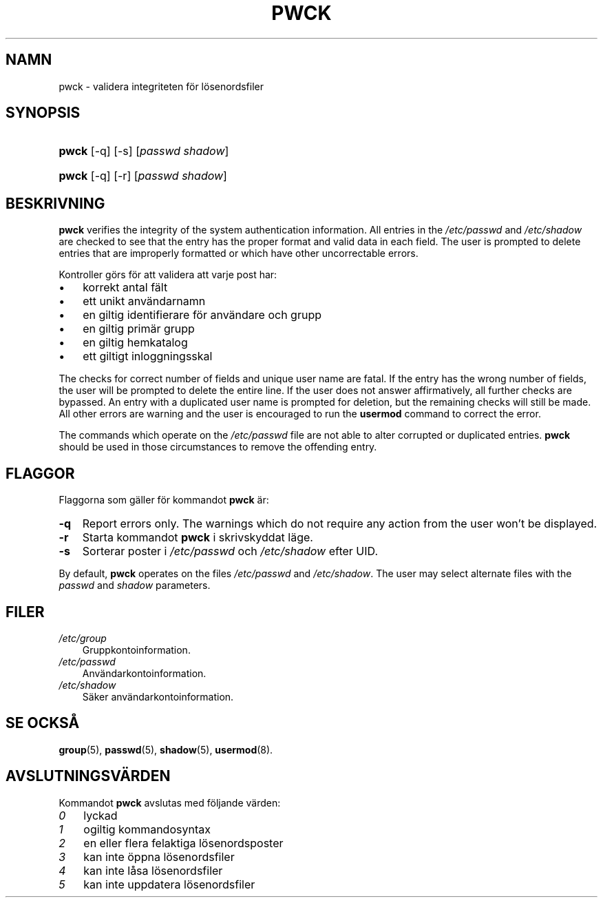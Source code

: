 .\"     Title: pwck
.\"    Author: 
.\" Generator: DocBook XSL Stylesheets v1.70.1 <http://docbook.sf.net/>
.\"      Date: 20.07.2006
.\"    Manual: Systemhanteringskommandon
.\"    Source: Systemhanteringskommandon
.\"
.TH "PWCK" "8" "20\-07\-2006" "Systemhanteringskommandon" "Systemhanteringskommandon"
.\" disable hyphenation
.nh
.\" disable justification (adjust text to left margin only)
.ad l
.SH "NAMN"
pwck \- validera integriteten för lösenordsfiler
.SH "SYNOPSIS"
.HP 5
\fBpwck\fR [\-q] [\-s] [\fIpasswd\fR\ \fIshadow\fR]
.HP 5
\fBpwck\fR [\-q] [\-r] [\fIpasswd\fR\ \fIshadow\fR]
.SH "BESKRIVNING"
.PP

\fBpwck\fR
verifies the integrity of the system authentication information. All entries in the
\fI/etc/passwd\fR
and
\fI/etc/shadow\fR
are checked to see that the entry has the proper format and valid data in each field. The user is prompted to delete entries that are improperly formatted or which have other uncorrectable errors.
.PP
Kontroller görs för att validera att varje post har:
.TP 3n
\(bu
korrekt antal fält
.TP 3n
\(bu
ett unikt användarnamn
.TP 3n
\(bu
en giltig identifierare för användare och grupp
.TP 3n
\(bu
en giltig primär grupp
.TP 3n
\(bu
en giltig hemkatalog
.TP 3n
\(bu
ett giltigt inloggningsskal
.sp
.RE
.PP
The checks for correct number of fields and unique user name are fatal. If the entry has the wrong number of fields, the user will be prompted to delete the entire line. If the user does not answer affirmatively, all further checks are bypassed. An entry with a duplicated user name is prompted for deletion, but the remaining checks will still be made. All other errors are warning and the user is encouraged to run the
\fBusermod\fR
command to correct the error.
.PP
The commands which operate on the
\fI/etc/passwd\fR
file are not able to alter corrupted or duplicated entries.
\fBpwck\fR
should be used in those circumstances to remove the offending entry.
.SH "FLAGGOR"
.PP
Flaggorna som gäller för kommandot
\fBpwck\fR
är:
.TP 3n
\fB\-q\fR
Report errors only. The warnings which do not require any action from the user won't be displayed.
.TP 3n
\fB\-r\fR
Starta kommandot
\fBpwck\fR
i skrivskyddat läge.
.TP 3n
\fB\-s\fR
Sorterar poster i
\fI/etc/passwd\fR
och
\fI/etc/shadow\fR
efter UID.
.PP
By default,
\fBpwck\fR
operates on the files
\fI/etc/passwd\fR
and
\fI/etc/shadow\fR. The user may select alternate files with the
\fIpasswd\fR
and
\fIshadow\fR
parameters.
.SH "FILER"
.TP 3n
\fI/etc/group\fR
Gruppkontoinformation.
.TP 3n
\fI/etc/passwd\fR
Användarkontoinformation.
.TP 3n
\fI/etc/shadow\fR
Säker användarkontoinformation.
.SH "SE OCKSÅ"
.PP
\fBgroup\fR(5),
\fBpasswd\fR(5),
\fBshadow\fR(5),
\fBusermod\fR(8).
.SH "AVSLUTNINGSVÄRDEN"
.PP
Kommandot
\fBpwck\fR
avslutas med följande värden:
.TP 3n
\fI0\fR
lyckad
.TP 3n
\fI1\fR
ogiltig kommandosyntax
.TP 3n
\fI2\fR
en eller flera felaktiga lösenordsposter
.TP 3n
\fI3\fR
kan inte öppna lösenordsfiler
.TP 3n
\fI4\fR
kan inte låsa lösenordsfiler
.TP 3n
\fI5\fR
kan inte uppdatera lösenordsfiler

